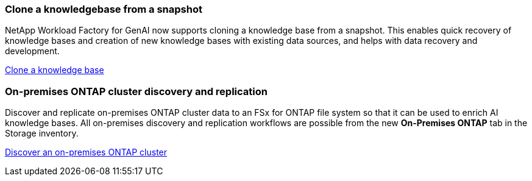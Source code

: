 === Clone a knowledgebase from a snapshot
NetApp Workload Factory for GenAI now supports cloning a knowledge base from a snapshot. This enables quick recovery of knowledge bases and creation of new knowledge bases with existing data sources, and helps with data recovery and development.


link:https://docs.netapp.com/us-en/workload-genai/knowledge-base/manage-knowledgebase.html#clone-a-knowledge-base[Clone a knowledge base]

=== On-premises ONTAP cluster discovery and replication
Discover and replicate on-premises ONTAP cluster data to an FSx for ONTAP file system so that it can be used to enrich AI knowledge bases.  All on-premises discovery and replication workflows are possible from the new *On-Premises ONTAP* tab in the Storage inventory.
 
link:https://docs.netapp.com/us-en/workload-fsx-ontap/use-onprem-data.html[Discover an on-premises ONTAP cluster]

//=== Rebuild corrupted or missing GenAI infrastructure

//If your AI engine instance becomes corrupted or is somehow deleted, you can let Workload Factory rebuild it for you. Workload factory automatically reattaches your knowledge bases to the infrastructure when complete, so that they are ready to use.

//link:https://docs.netapp.com/us-en/workload-genai/troubleshooting.html[Troubleshooting]


